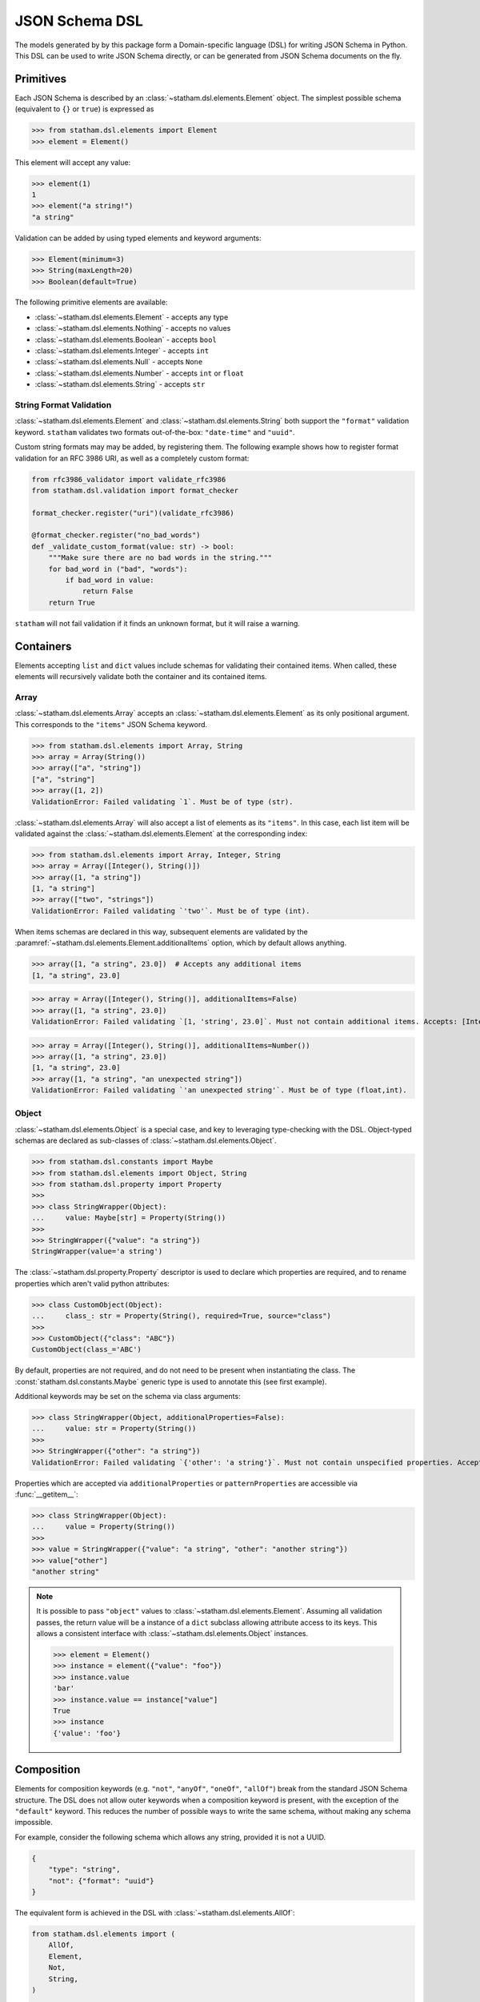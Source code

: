 .. _dsl:

JSON Schema DSL
===============

The models generated by by this package form a Domain-specific language (DSL) for writing JSON Schema in Python. This DSL can be used to write JSON Schema directly, or can be generated from JSON Schema documents on the fly.


Primitives
~~~~~~~~~~

Each JSON Schema is described by an :class:`~statham.dsl.elements.Element` object. The simplest possible schema (equivalent to ``{}`` or ``true``) is expressed as

>>> from statham.dsl.elements import Element
>>> element = Element()

This element will accept any value:

>>> element(1)
1
>>> element("a string!")
"a string"


Validation can be added by using typed elements and keyword arguments:

>>> Element(minimum=3)
>>> String(maxLength=20)
>>> Boolean(default=True)


The following primitive elements are available:

* :class:`~statham.dsl.elements.Element` - accepts any type
* :class:`~statham.dsl.elements.Nothing` - accepts no values
* :class:`~statham.dsl.elements.Boolean` - accepts ``bool``
* :class:`~statham.dsl.elements.Integer` - accepts ``int``
* :class:`~statham.dsl.elements.Null` - accepts ``None``
* :class:`~statham.dsl.elements.Number` - accepts ``int`` or ``float``
* :class:`~statham.dsl.elements.String` - accepts ``str``


String Format Validation
------------------------

:class:`~statham.dsl.elements.Element` and :class:`~statham.dsl.elements.String` both support the ``"format"`` validation keyword. ``statham`` validates two formats out-of-the-box: ``"date-time"`` and ``"uuid"``.

Custom string formats may may be added, by registering them. The following example shows how to register format validation for an RFC 3986 URI, as well as a completely custom format:

.. code-block:: python

    from rfc3986_validator import validate_rfc3986
    from statham.dsl.validation import format_checker

    format_checker.register("uri")(validate_rfc3986)

    @format_checker.register("no_bad_words")
    def _validate_custom_format(value: str) -> bool:
        """Make sure there are no bad words in the string."""
        for bad_word in ("bad", "words"):
            if bad_word in value:
                return False
        return True


``statham`` will not fail validation if it finds an unknown format, but it will raise a warning.


Containers
~~~~~~~~~~

Elements accepting ``list`` and ``dict`` values include schemas for validating their contained items. When called, these elements will recursively validate both the container and its contained items.

Array
-----

:class:`~statham.dsl.elements.Array` accepts an :class:`~statham.dsl.elements.Element` as its only positional argument. This corresponds to the ``"items"`` JSON Schema keyword.

>>> from statham.dsl.elements import Array, String
>>> array = Array(String())
>>> array(["a", "string"])
["a", "string"]
>>> array([1, 2])
ValidationError: Failed validating `1`. Must be of type (str).


:class:`~statham.dsl.elements.Array` will also accept a list of elements as its ``"items"``. In this case, each list item will be validated against the :class:`~statham.dsl.elements.Element` at the corresponding index:

>>> from statham.dsl.elements import Array, Integer, String
>>> array = Array([Integer(), String()])
>>> array([1, "a string"])
[1, "a string"]
>>> array(["two", "strings"])
ValidationError: Failed validating `'two'`. Must be of type (int).

When items schemas are declared in this way, subsequent elements are validated by the :paramref:`~statham.dsl.elements.Element.additionalItems` option, which by default allows anything.

>>> array([1, "a string", 23.0])  # Accepts any additional items
[1, "a string", 23.0]

>>> array = Array([Integer(), String()], additionalItems=False)
>>> array([1, "a string", 23.0])
ValidationError: Failed validating `[1, 'string', 23.0]`. Must not contain additional items. Accepts: [Integer(), String()]

>>> array = Array([Integer(), String()], additionalItems=Number())
>>> array([1, "a string", 23.0])
[1, "a string", 23.0]
>>> array([1, "a string", "an unexpected string"])
ValidationError: Failed validating `'an unexpected string'`. Must be of type (float,int).



Object
------

:class:`~statham.dsl.elements.Object` is a special case, and key to leveraging type-checking with the DSL. Object-typed schemas are declared as sub-classes of :class:`~statham.dsl.elements.Object`.

>>> from statham.dsl.constants import Maybe
>>> from statham.dsl.elements import Object, String
>>> from statham.dsl.property import Property
>>>
>>> class StringWrapper(Object):
...     value: Maybe[str] = Property(String())
>>>
>>> StringWrapper({"value": "a string"})
StringWrapper(value='a string')

The :class:`~statham.dsl.property.Property` descriptor is used to declare which properties are required, and to rename properties which aren't valid python attributes:

>>> class CustomObject(Object):
...     class_: str = Property(String(), required=True, source="class")
>>>
>>> CustomObject({"class": "ABC"})
CustomObject(class_='ABC')

By default, properties are not required, and do not need to be present when instantiating the class. The :const:`statham.dsl.constants.Maybe` generic type is used to annotate this (see first example).

Additional keywords may be set on the schema via class arguments:

>>> class StringWrapper(Object, additionalProperties=False):
...     value: str = Property(String())
>>>
>>> StringWrapper({"other": "a string"})
ValidationError: Failed validating `{'other': 'a string'}`. Must not contain unspecified properties. Accepts: {'value'}

Properties which are accepted via ``additionalProperties`` or ``patternProperties`` are accessible via :func:`__getitem__`:

>>> class StringWrapper(Object):
...     value = Property(String())
>>>
>>> value = StringWrapper({"value": "a string", "other": "another string"})
>>> value["other"]
"another string"

.. note::

    It is possible to pass ``"object"`` values to :class:`~statham.dsl.elements.Element`. Assuming all validation passes, the return value will be a instance of a ``dict`` subclass allowing attribute access to its keys. This allows a consistent interface with :class:`~statham.dsl.elements.Object` instances.

    >>> element = Element()
    >>> instance = element({"value": "foo"})
    >>> instance.value
    'bar'
    >>> instance.value == instance["value"]
    True
    >>> instance
    {'value': 'foo'}


Composition
~~~~~~~~~~~

Elements for composition keywords (e.g. ``"not"``, ``"anyOf"``, ``"oneOf"``, ``"allOf"``) break from the standard JSON Schema structure. The DSL does not allow outer keywords when a composition keyword is present, with the exception of the ``"default"`` keyword. This reduces the number of possible ways to write the same schema, without making any schema impossible.

For example, consider the following schema which allows any string, provided it is not a UUID.

.. code:: json

    {
        "type": "string",
        "not": {"format": "uuid"}
    }

The equivalent form is achieved in the DSL with :class:`~statham.dsl.elements.AllOf`:

.. code:: python

    from statham.dsl.elements import (
        AllOf,
        Element,
        Not,
        String,
    )

    element = AllOf(String(), Not(Element(format="uuid")))


Similarly, schemas with multiple types are achieved with :class:`~statham.dsl.elements.AnyOf`:

.. code:: json

    {
        "type": ["string", "integer"]
    }

may be expressed as

.. code:: python

    from statham.dsl.elements import AnyOf, Integer, String

    element = AnyOf(String(), Integer())


There are four composition elements available:

* :class:`~statham.dsl.elements.Not`
* :class:`~statham.dsl.elements.AnyOf`
* :class:`~statham.dsl.elements.OneOf`
* :class:`~statham.dsl.elements.AllOf`


Parsing JSON Schema Documents
~~~~~~~~~~~~~~~~~~~~~~~~~~~~~

JSON Schema documents can be directly parsed to DSL elements, without generating any code. This reduces the benefit gained by type hints, but can still be useful for inspecting JSON Schemas in Python, and using functionality like ``"default"``.


For simple schemas, with no definitions, :func:`~statham.dsl.parser.parse_element` can be used.

>>> from statham.dsl.parser import parse_element
>>> parse_element({"type": "string", "maxLength": 20})
String(maxLength=20)


If your schema contains multiple definitions, and you'd like to parse all of them, then use :func:`~statham.dsl.parser.parse`. This will return a list of elements, starting with the top-level schema, followed by schemas found in definitions. Be aware that leaving the top-level empty will be parsed (correctly) as a blank schema, or ``Element()``.

.. note::
    These parsing tools make the following assumptions:

    1. The schema has already been dereferenced
    2. Any ``"object"`` schemas have a ``"title"`` annotation

    ``statham`` uses another library to do this automatically when performing code generation, you can do it yourself like so:

    >>> from json_ref_dict import materialize, RefDict
    >>> from statham.titles import title_labeller
    >>>
    >>> schema = materialize(
    ...     RefDict.from_uri(<uri>), context_labeller=title_labeller()
    >>> )

    For more information about what this is doing, look at `json-ref-dict <https://pypi.org/project/json-ref-dict/0.6.0/>`_.
